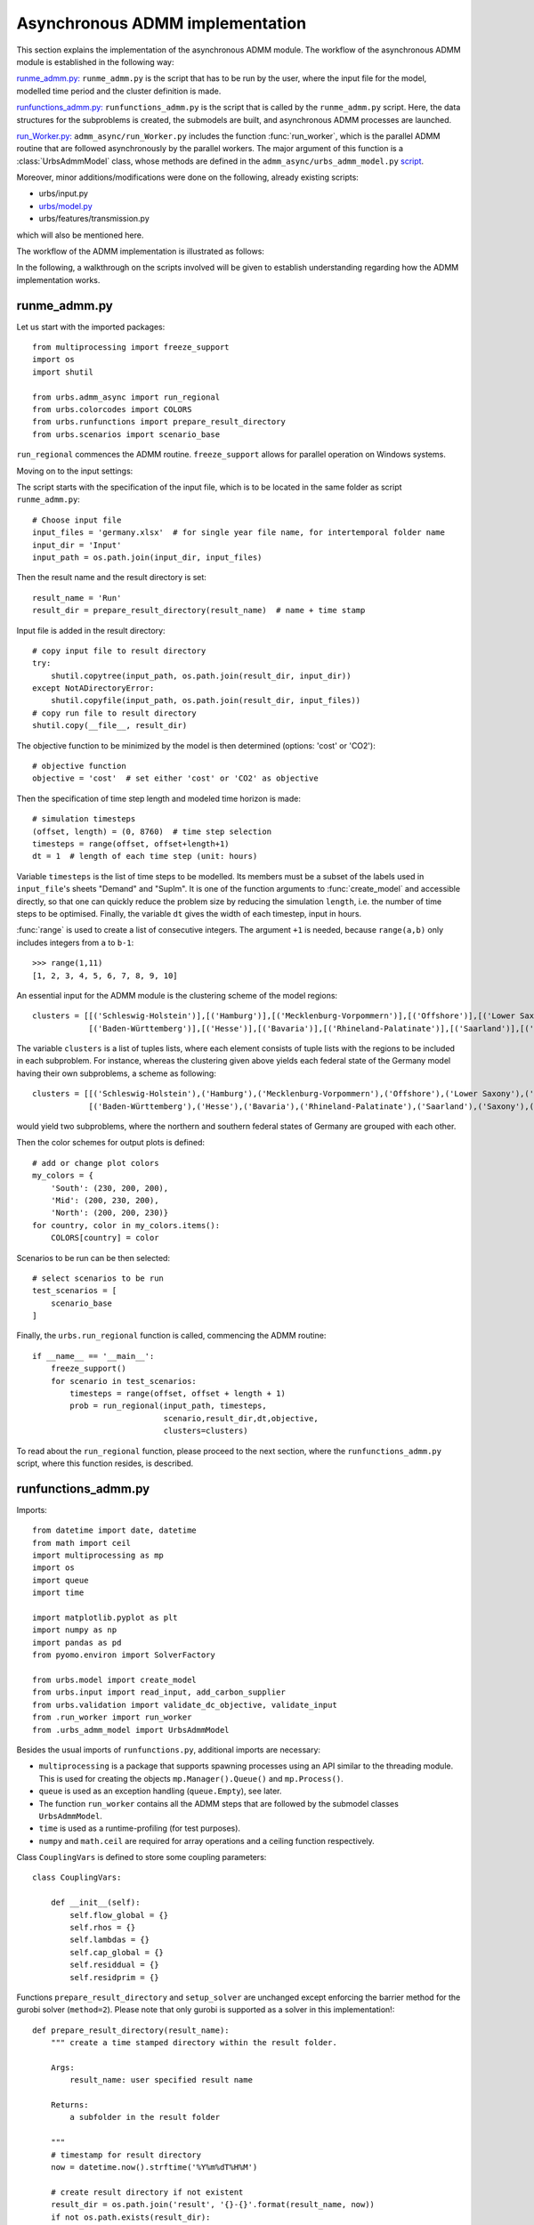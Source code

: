 .. _admm_implementation:

Asynchronous ADMM implementation
================================

This section explains the implementation of the asynchronous ADMM module.
The workflow of the asynchronous ADMM module is established in the following way:

`runme_admm.py: <admm_implementation.html#runme-section>`_ ``runme_admm.py`` is the script that has to be run by the user, where the input file for the model, modelled time period and the cluster definition is made.

`runfunctions_admm.py: <admm_implementation.html#runfunctions-section>`_ ``runfunctions_admm.py`` is the script that is called by the ``runme_admm.py`` script. Here, the data structures for the subproblems is created, the submodels are built, and asynchronous ADMM processes are launched.

`run_Worker.py: <admm_implementation.html#runworker-section>`_ ``admm_async/run_Worker.py`` includes the function :func:`run_worker`, which is the parallel ADMM routine that are followed asynchronously by the parallel workers. The major argument of this function is a :class:`UrbsAdmmModel` class, whose methods are defined in the ``admm_async/urbs_admm_model.py`` `script <admm_implementation.html#the-UrbsAdmmModel-class-admm-async-urbs-admm-model-py>`_.

Moreover, minor additions/modifications were done on the following, already existing scripts:

- urbs/input.py
- `urbs/model.py <admm_implementation.html#changes-made-in-the-create-model-function-model-py>`_
- urbs/features/transmission.py

which will also be mentioned here.

The workflow of the ADMM implementation is illustrated as follows:

.. image:: graphics/admm_workflow.png

In the following, a walkthrough on the scripts involved will be given to establish understanding regarding how the ADMM implementation works.

.. _runme-section:

runme_admm.py
-------------

Let us start with the imported packages:

::

    from multiprocessing import freeze_support
    import os
    import shutil

    from urbs.admm_async import run_regional
    from urbs.colorcodes import COLORS
    from urbs.runfunctions import prepare_result_directory
    from urbs.scenarios import scenario_base


``run_regional`` commences the ADMM routine. ``freeze_support`` allows for parallel operation on Windows systems.

Moving on to the input settings:

The script starts with the specification of the input file, which is to be
located in the same folder as script ``runme_admm.py``::

    # Choose input file
    input_files = 'germany.xlsx'  # for single year file name, for intertemporal folder name
    input_dir = 'Input'
    input_path = os.path.join(input_dir, input_files)

Then the result name and the result directory is set::

    result_name = 'Run'
    result_dir = prepare_result_directory(result_name)  # name + time stamp

Input file is added in the result directory::

    # copy input file to result directory
    try:
        shutil.copytree(input_path, os.path.join(result_dir, input_dir))
    except NotADirectoryError:
        shutil.copyfile(input_path, os.path.join(result_dir, input_files))
    # copy run file to result directory
    shutil.copy(__file__, result_dir)

The objective function to be minimized by the model is then determined (options: 'cost' or 'CO2')::

    # objective function
    objective = 'cost'  # set either 'cost' or 'CO2' as objective

.. _time-step-section:

Then the specification of time step length and modeled time horizon is made::

    # simulation timesteps
    (offset, length) = (0, 8760)  # time step selection
    timesteps = range(offset, offset+length+1)
    dt = 1  # length of each time step (unit: hours)

Variable ``timesteps`` is the list of time steps to be modelled. Its members
must be a subset of the labels used in ``input_file``'s sheets "Demand" and
"SupIm". It is one of the function arguments to :func:`create_model` and
accessible directly, so that one can quickly reduce the problem size by
reducing the simulation ``length``, i.e. the number of time steps to be
optimised. Finally, the variable ``dt`` gives the width of each timestep, input in hours.

:func:`range` is used to create a list of consecutive integers. The argument
``+1`` is needed, because ``range(a,b)`` only includes integers from ``a`` to
``b-1``::

    >>> range(1,11)
    [1, 2, 3, 4, 5, 6, 7, 8, 9, 10]

.. _cluster-section:

An essential input for the ADMM module is the clustering scheme of the model regions::

    clusters = [[('Schleswig-Holstein')],[('Hamburg')],[('Mecklenburg-Vorpommern')],[('Offshore')],[('Lower Saxony')],[('Bremen')],[('Saxony-Anhalt')],[('Brandenburg')],[('Berlin')],[('North Rhine-Westphalia')],
                [('Baden-Württemberg')],[('Hesse')],[('Bavaria')],[('Rhineland-Palatinate')],[('Saarland')],[('Saxony')],[('Thuringia')]]

The variable ``clusters`` is a list of tuples lists, where each element consists of tuple lists with the regions to be included in each subproblem. For instance, whereas the clustering given above yields each federal state of the Germany model having their own subproblems, a scheme as following::

    clusters = [[('Schleswig-Holstein'),('Hamburg'),('Mecklenburg-Vorpommern'),('Offshore'),('Lower Saxony'),('Bremen'),('Saxony-Anhalt'),('Brandenburg'),('Berlin'),('North Rhine-Westphalia')],
                [('Baden-Württemberg'),('Hesse'),('Bavaria'),('Rhineland-Palatinate'),('Saarland'),('Saxony'),('Thuringia')]]

would yield two subproblems, where the northern and southern federal states of Germany are grouped with each other.

Then the color schemes for output plots is defined::

    # add or change plot colors
    my_colors = {
        'South': (230, 200, 200),
        'Mid': (200, 230, 200),
        'North': (200, 200, 230)}
    for country, color in my_colors.items():
        COLORS[country] = color

Scenarios to be run can be then selected::

    # select scenarios to be run
    test_scenarios = [
        scenario_base
    ]

Finally, the ``urbs.run_regional`` function is called, commencing the ADMM routine::

    if __name__ == '__main__':
        freeze_support()
        for scenario in test_scenarios:
            timesteps = range(offset, offset + length + 1)
            prob = run_regional(input_path, timesteps,
                                scenario,result_dir,dt,objective,
                                clusters=clusters)

To read about the ``run_regional`` function, please proceed to the next section, where the ``runfunctions_admm.py`` script, where this function resides, is described.

.. _runfunctions-section:

runfunctions_admm.py
--------------------

Imports::

    from datetime import date, datetime
    from math import ceil
    import multiprocessing as mp
    import os
    import queue
    import time

    import matplotlib.pyplot as plt
    import numpy as np
    import pandas as pd
    from pyomo.environ import SolverFactory

    from urbs.model import create_model
    from urbs.input import read_input, add_carbon_supplier
    from urbs.validation import validate_dc_objective, validate_input
    from .run_worker import run_worker
    from .urbs_admm_model import UrbsAdmmModel


Besides the usual imports of ``runfunctions.py``, additional imports are necessary:

- ``multiprocessing`` is a package that supports spawning processes using an API similar to the threading module. This is used for creating the objects ``mp.Manager().Queue()`` and ``mp.Process()``.

- ``queue`` is used as an exception handling (``queue.Empty``), see later.

- The function ``run_worker`` contains all the ADMM steps that are followed by the submodel classes ``UrbsAdmmModel``.

- ``time`` is used as a runtime-profiling (for test purposes).

- ``numpy`` and ``math.ceil`` are required for array operations and a ceiling function respectively.


.. _coup-vars:

Class ``CouplingVars`` is defined to store some coupling parameters::

    class CouplingVars:

        def __init__(self):
            self.flow_global = {}
            self.rhos = {}
            self.lambdas = {}
            self.cap_global = {}
            self.residdual = {}
            self.residprim = {}

Functions ``prepare_result_directory`` and ``setup_solver`` are unchanged except enforcing the barrier method for the gurobi solver (``method=2``). Please note that only gurobi is supported as a solver in this implementation!::

    def prepare_result_directory(result_name):
        """ create a time stamped directory within the result folder.

        Args:
            result_name: user specified result name

        Returns:
            a subfolder in the result folder

        """
        # timestamp for result directory
        now = datetime.now().strftime('%Y%m%dT%H%M')

        # create result directory if not existent
        result_dir = os.path.join('result', '{}-{}'.format(result_name, now))
        if not os.path.exists(result_dir):
            os.makedirs(result_dir)

        return result_dir


    def setup_solver(optim, logfile='solver.log'):
        """ """
        if optim.name == 'gurobi':
            # reference with list of option names
            # http://www.gurobi.com/documentation/5.6/reference-manual/parameters
            optim.set_options("logfile={}".format(logfile))
            optim.set_options("method=2")
            # optim.set_options("timelimit=7200")  # seconds
            # optim.set_options("mipgap=5e-4")  # default = 1e-4
        elif optim.name == 'glpk':
            # reference with list of options
            # execute 'glpsol --help'
            optim.set_options("log={}".format(logfile))
            # optim.set_options("tmlim=7200")  # seconds
            # optim.set_options("mipgap=.0005")
        elif optim.name == 'cplex':
            optim.set_options("log={}".format(logfile))
        else:
            print("Warning from setup_solver: no options set for solver "
                  "'{}'!".format(optim.name))
        return optim

Now that the auxiliary functions are explained, the main function of this script, ``run_regional``, will be explained step by step.

The docstring of the function gives an overview regarding the input and output arguments::

    def run_regional(input_file, timesteps, scenario, result_dir,
                     dt, objective, clusters=None):
        """ run an urbs model for given input, time steps and scenario with regional decomposition using ADMM

        Args:
            input_file: filename to an Excel spreadsheet for urbs.read_excel
            timesteps: a list of timesteps, e.g. range(0,8761)
            scenario: a scenario function that modifies the input data dict
            result_dir: directory name for result spreadsheet and plots
            dt: width of a time step in hours(default: 1)
            objective: the entity which is optimized ('cost' of 'co2')
            clusters: user-defined region clusters for regional decomposition (list of lists)

        Returns:
            the urbs model instances
        """

First, the model year is hard-coded to be used as the support year (``stf``) indices. This is a single scalar, since ADMM, in its current status, does not support intertemporal models::

    # hard-coded year. ADMM doesn't work with intertemporal models (yet)
    year = date.today().year

Then, similarly to regular urbs, the scenario is set up, the model data is read and and validations are made in the following steps::

    # scenario name, read and modify data for scenario
    sce = scenario.__name__
    data_all = read_input(input_file, year)
    data_all = scenario(data_all)
    validate_input(data_all)
    validate_dc_objective(data_all, objective)

If there is a global CO2 limit set in the model, the necessary modifications to the data structure are made with the ``add_carbon_supplier`` function. These are mentioned in the section :ref:`Formulation the global CO2 limit in the consensus form <global-CO2-limit-modifications>`. Then, the `Carbon site` is added as a separate cluster::

    if not data_all['global_prop'].loc[year].loc['CO2 limit', 'value'] == np.inf:
        data_all = add_carbon_supplier(data_all, clusters)
        clusters.append(['Carbon_site'])

A `CouplingVars` :ref:`class <coup-vars>` is initialized::

    # initiate a coupling-variables Class
    coup_vars = CouplingVars()

In the following code section, the ``Transmission`` DataFrame is sliced for each cluster (with index ``cluster_idx``), such that ``shared_lines[cluster_idx]`` comprises only the transmission lines which are interfacing with a neighboring cluster and, conversely, ``internal_lines[cluster_idx]`` consists of the transmission lines that connect the sites within the cluster. Afterwards, the ADMM parameters ``coup_vars.lambdas``, ``coup_vars.rhos`` and ``coup_vars.flow_global`` are initialized with the following indices:

- ``cluster_idx``: each cluster index,
- ``j``: each modelled time-step,
- ``year``: the support timeframe (a single year in this case),
- ``sit_from``: first end of the transmission line (obtained from ``shared_lines[cluster_idx]``)
- ``sit_to``: second end of the transmission line (obtained from ``shared_lines[cluster_idx]``)

.. _init-vals-section:

::

    # identify the shared and internal lines

    nclusters = len(clusters)

    # map site -> cluster_idx
    site_cluster_map = {}
    for cluster, cluster_idx in zip(clusters, range(nclusters)):
        for site in cluster:
            site_cluster_map[site] = cluster_idx

    # used as indices for creating `shared_lines` and `internal_lines`
    shared_lines_logic = np.zeros((nclusters, data_all['transmission'].shape[0]), dtype=bool)
    internal_lines_logic = np.zeros((nclusters, data_all['transmission'].shape[0]), dtype=bool)

    # Source/target cluster of each shared line for each cluster.
    # These are appended as additional columns to `shared_lines` along with `neighbor_cluster` (defined below).
    cluster_from = [[] for _ in range(nclusters)]
    cluster_to = [[] for _ in range(nclusters)]

    # Set of neighbors for each cluster
    neighbors = [set() for _ in range(nclusters)]

    for row, (_, site_in, site_out, tra, com) in zip(range(0, data_all['transmission'].shape[0]), data_all['transmission'].index):
        from_cluster_idx = site_cluster_map[site_in]
        to_cluster_idx = site_cluster_map[site_out]

        if from_cluster_idx != to_cluster_idx:
            # shared line
            neighbors[from_cluster_idx].add(to_cluster_idx)
            neighbors[to_cluster_idx].add(from_cluster_idx)
            shared_lines_logic[from_cluster_idx, row] = True
            shared_lines_logic[to_cluster_idx, row] = True
            cluster_from[from_cluster_idx].append(from_cluster_idx)
            cluster_to[from_cluster_idx].append(to_cluster_idx)
            cluster_from[to_cluster_idx].append(from_cluster_idx)
            cluster_to[to_cluster_idx].append(to_cluster_idx)
        else:
            # internal line
            internal_lines_logic[from_cluster_idx, row] = True
            internal_lines_logic[to_cluster_idx, row] = True

    # map cluster_idx -> slice of data_all['transmission']
    shared_lines = [
        data_all['transmission'].loc[shared_lines_logic[cluster_idx, :]]
        for cluster_idx in range(0, nclusters)
    ]
    # map cluster_idx -> slice of data_all['transmission']
    internal_lines = [
        data_all['transmission'].loc[internal_lines_logic[cluster_idx, :]]
        for cluster_idx in range(0, nclusters)
    ]
    # neighbouring cluster of each shared line for each cluster
    neighbor_cluster = [
        np.array(cluster_from[cluster_idx]) + np.array(cluster_to[cluster_idx]) - cluster_idx
        for cluster_idx in range(0, nclusters)
    ]

    # initialize coupling variables
    for cluster_idx in range(0, nclusters):
        for i in range(0, shared_lines[cluster_idx].shape[0]):
            sit_from = shared_lines[cluster_idx].iloc[i].name[1]
            sit_to = shared_lines[cluster_idx].iloc[i].name[2]

            for j in timesteps[1:]:
                coup_vars.lambdas[cluster_idx, j, year, sit_from, sit_to] = 0
                coup_vars.rhos[cluster_idx, j, year, sit_from, sit_to] = 5
                coup_vars.flow_global[cluster_idx, j, year, sit_from, sit_to] = 0

.. _orig-solve-section:

In the following optional step, the original problem is built and solved. This is the same as the regular urbs routine, and is used for testing purposes (e.g. comparing the ADMM result against this, making a runtime test). For your actual usage, feel free to comment this section out::

    # (optional) create the central problem to compare results
    prob = create_model(data_all, timesteps, dt, type='normal')

    # refresh time stamp string and create filename for logfile
    log_filename = os.path.join(result_dir, '{}.log').format(sce)

    # setup solver
    solver_name = 'gurobi'
    optim = SolverFactory(solver_name)  # cplex, glpk, gurobi, ...
    optim = setup_solver(optim, logfile=log_filename)

    # original problem solution (not necessary for ADMM, to compare results)
    orig_time_before_solve = time.time()
    results_prob = optim.solve(prob, tee=False)
    orig_time_after_solve = time.time()
    orig_duration = orig_time_after_solve - orig_time_before_solve
    flows_from_original_problem = dict((name, entity.value) for (name, entity) in prob.e_tra_in.items())
    flows_from_original_problem = pd.DataFrame.from_dict(flows_from_original_problem, orient='index',
                                                         columns=['Original'])

In the next code section, ``problems``, a list of ``UrbsAdmmModel`` Classes and ``sub``, a dictionary for keeping the Pyomo object of subproblems are initialized. Next, the following steps take place for each region cluster ``cluster_idx``:

- ``problem`` which is an instance of the ``UrbsAdmmModel`` class, is initialized (please see the UrbsAdmmModel, init Section),
- a Pyomo object for the subproblem is created using the ``urbs.create_model`` function with the ``type='sub'`` option, See the modified create_model in the model.py changes). This Pyomo instance is stored in the attribute ``sub_pyomo`` of ``problem``,
- initial values for the global coupling variable values are stored in ``problem.flow_global``, which is a subset of ``coup_vars.flow_global`` where the ``cluster_idx`` corresponds to the cluster in question,
- initial values for the consensus dual variables are stored in ``problem.lamda``, which is a subset of ``coup_vars.lambdas`` where the ``cluster_idx`` corresponds to the cluster in question,
- initial value for the quadratic penalty parameter is stored in ``problem.rho``,
- the unique index of the cluster is stored in ``problem.ID``,
- the result directory and the scenario name are stored in the ``problem.result_dir`` and ``problem.sce`` respectively,
- the ``cluster_from``, ``cluster_to`` and ``neighbor_cluster`` columns are appended to ``shared_lines[cluster_idx]`` DataFrame using the ``calculate_neighbor_cluster_per_line`` function. The appended DataFrame is then stored in ``problem.shared_lines``
- the information for the total number of clusters is stored in ``problem.na``
- the prepared instance ``problem`` is added to the list of ``problems``

.. _init-vals-section2:

 ::

    problems = []
    sub = {}

    # initiate urbs_admm_model Classes for each subproblem
    for cluster_idx in range(0, nclusters):
        problem = UrbsAdmmModel()
        sub[cluster_idx] = urbs.create_model(data_all, timesteps, type='sub',
                                             sites=clusters[cluster_idx],
                                             coup_vars=coup_vars,
                                             data_transmission_boun=shared_lines[cluster_idx],
                                             data_transmission_int=internal_lines[cluster_idx],
                                             cluster=cluster_idx)
        problem.sub_pyomo = sub[cluster_idx]
        problem.flow_global = {(key[1], key[2], key[3], key[4]): value
                               for (key, value) in coup_vars.flow_global.items() if key[0] == cluster_idx}
        problem.flow_global = pd.Series(problem.flow_global)
        problem.flow_global.rename_axis(['t', 'stf', 'sit', 'sit_'], inplace=True)
        problem.flow_global = problem.flow_global.to_frame()

        problem.lamda = {(key[1], key[2], key[3], key[4]): value
                         for (key, value) in coup_vars.lambdas.items() if key[0] == cluster_idx}
        problem.lamda = pd.Series(problem.lamda)
        problem.lamda.rename_axis(['t', 'stf', 'sit', 'sit_'], inplace=True)
        problem.lamda = problem.lamda.to_frame()

        problem.rho = 5

        problem.ID = cluster_idx
        problem.result_dir = result_dir
        problem.sce = sce
        # enlarge shared_lines (copies of slices of data_all['transmission'])
        shared_lines[cluster_idx]['cluster_from'] = cluster_from[cluster_idx]
        shared_lines[cluster_idx]['cluster_to'] = cluster_to[cluster_idx]
        shared_lines[cluster_idx]['neighbor_cluster'] = neighbor_cluster[cluster_idx]                clusters)
        problem.shared_lines = shared_lines[cluster_idx]
        problem.na = nclusters
        problems.append(problem)

In the next step, ``queues`` are created for each communication channel. These are then stored in the respective ``problem``, along with the following attributes:

- ``neighbors``: the indices of clusters that neighbor the cluster in question,
- ``nneighbors``: the number of neighboring clusters,
- ``nwait``: the number of neighboring subproblems, that the subproblem has to wait for in order to move on to the next iteration. This is calculated using the product ``admmopt.nwaitPercent`` of ``nneighbors``, rounded up.

::

    # create Queues for each communication channel
    queues = {
        source: {
            target: mp.Manager().Queue()
            for target in neighbors[source]
        }
        for source in range(nclusters)
    }

    # define further necessary fields for the subproblems
    for cluster_idx in range(0, nclusters):
        problem = problems[cluster_idx]
        problem.neighbors = neighbors[cluster_idx]

        problem.nneighbors = len(problem.neighbors)

        problem.sending_queues = queues[cluster_idx]
        problem.receiving_queues = {
            target: queues[target][cluster_idx]
            for target in neighbors[cluster_idx]
        }

        problem.nwait = ceil(
            problem.nneighbors * problem.admmopt.nwaitPercent)

Then, another Queue is created, which is used by each subproblem after they converge to send their solutions::

    # define a Queue class for collecting the results from each subproblem after convergence
    output = mp.Manager().Queue()

Afterwards, a list (``proc``) is initialized, and populated by ``mp.Process`` which take the function ``run_worker``, to be run for each cluster. The arguments here are:

- ``cluster_idx + 1``: ordinality of the cluster,
- ``problems[cluster_idx]``: the ``UrbsAdmmModel`` instance corresponding to the cluster,
- ``output``: the Queue to be used for sending the subproblem solution

The processes are then launched using the ``.start()`` method.::

    # define the asynchronous jobs for ADMM routines
    procs = []
    for cluster_idx in range(0, nclusters):
        procs += [mp.Process(target=run_worker, args=(cluster_idx + 1, problems[cluster_idx], output))]

    start_time = time.time()
    start_clock = time.clock()
    for proc in procs:
        proc.start()

While the processes are running, attempts to fetch results from ``output`` is made in constant intervals (0.5 seconds by default), until all child processes are finished (``while liveprocs:``). A soon as this is the case, we return to the parent thread (``proc.join()``)::

    # collect results as the subproblems converge
    results = []
    while liveprocs:
        try:
            while 1:
                results.append(output.get(False))
        except queue.Empty:
            pass

        time.sleep(0.5)
        if not output.empty():
            continue

        liveprocs = [p for p in liveprocs if p.is_alive()]

    for proc in procs:
        proc.join()

.. _test-section:


Finally, the subproblem results are recovered and compared against the original problem in the following code section::

    # ------------get results ---------------------------
    ttime = time.time()
    tclock = time.clock()
    totaltime = ttime - start_time
    clocktime = tclock - start_clock

    results = sorted(results, key=lambda x: x[0])

    obj_total = 0
    obj_cent = results_prob['Problem'][0]['Lower bound']

    for cluster_idx in range(0, nclusters):
        if cluster_idx != results[cluster_idx][0]:
            print('Error: Result of worker %d not returned!' % (cluster_idx + 1,))
            break
        obj_total += results[cluster_idx][1]['cost']

    gap = (obj_total - obj_cent) / obj_cent * 100
    print('The convergence time for original problem is %f' % (orig_duration,))
    print('The convergence time for ADMM is %f' % (totaltime,))
    print('The convergence clock time is %f' % (clocktime,))
    print('The objective function value is %f' % (obj_total,))
    print('The central objective function value is %f' % (obj_cent,))
    print('The gap in objective function is %f %%' % (gap,))

.. _runworker-section:


The ``run_worker`` function (admm_async/run_worker.py)
------------------------------------------------------
In this section, the steps followed by the function ``run_worker`` is explained. This function is run in parallel by each subproblem, and it consists of some initialization steps, ADMM iterations and post-convergence steps.

The function takes three input arguments:

- ``ID``: ordinality of the cluster (1 for the first subproblem, 2 for the second etc.),
- ``s``: the ``UrbsAdmmModel`` instance corresponding to the cluster,
- ``output``: the Queue to be used for sending the subproblem solution

Since ADMM is an iterative method, the subproblems are expected to be solved multiple times (in the order of 10's, possibly 100's), with slightly different parameters in each iteration. The pyomo model which defines the optimization problem, first needs to be converted into a lower-level problem formulation (ultimately a set of matrices and vectors), which may take a very long time. Therefore, it is more practical that this conversion step happens only once, and the adjustments between iterations are made on the low-level problem formulation. Pyomo supports the usage of persistent solver interfaces (https://pyomo.readthedocs.io/en/stable/advanced_topics/persistent_solvers.html) for Gurobi, which exactly serves this purpose. These instances are created from the pyomo object with the following code section, and stored in the ``sub_persistent`` attribute::

    s.sub_persistent = SolverFactory('gurobi_persistent')
    s.sub_persistent.set_instance(s.sub_pyomo, symbolic_solver_labels=False)

Afterwards, the solver parameters can be directly set on the persistent solver instance (``Method=2`` for barrier method, ``Thread=1`` for allowing the usage of a single CPU)::

    s.sub_persistent.set_gurobi_param('Method', 2)
    s.sub_persistent.set_gurobi_param('Threads', 1)

The ``.unique()`` method is applied to ``.neighbor_cluster`` attribute to retrieve the unique neighbors::

    s.neighbor_clusters = s.shared_lines.neighbor_cluster.unique()

The local iteration counter ``nu`` is initialized, and the maximum number of iterations ``maxit`` is retrieved from the ``admmopt`` attribute of the subproblem::

    nu = 0  # iteration count
    maxit = s.admmopt.iterMaxlocal  # get maximum iteration

The convergence flag is initialized as ``False``, the convergence gap as ``10**8`` and an array keeping track of the objective function value of the solutions as ``np.zeros``::

    s.flag = False
    s.gapAll = [10 ** 8] * s.na
    cost_history = np.zeros(maxit)

The absolute convergence tolerance is calculated by scaling ``s.conv_rel`` (user input for relative convergence tolerance, set in the ``admmopt`` attribute of the subproblem) with the number of the coupling variables in the subproblem (``len(s.flow_global)``, added 1 to ensure convergence for the subproblems without any coupling variables)::

    s.convergetol = s.conv_rel * (len(s.flow_global)+1) #  # convergence criteria for maximum primal gap

Now, the local ADMM iterations take place::

    while nu <= maxit-1 and not s.flag:

First, if any message from neighbors is received (if ``s.recvmsg`` is not empty), the global values of the coupling variables are updated (with the ``.update_z`` :ref:`method <update-z>`), along with choosing the quadratic penalty value that corresponds to the maximum among all the neighbors (with the ``.choose_max_rho`` :ref:`method <update-rho>`)::

        if s.recvmsg:
            s.update_z()  # update global flows
            s.choose_max_rho()  # update choose max rho

Then, to prepare the model for the next run, the updated global values, consensus Lagrange multipliers and penalty parameters are set for the Gurobi instance of the subproblem. For these steps, the :ref:`methods <fix>` ``.fix_flow_global``, ``.fix_lambda`` and ``set_quad_cost`` is applied respectively::

        s.fix_flow_global()
        s.fix_lambda()

        if nu > 0:
            s.set_quad_cost(rho_old)

Now the subproblem can be solved, using the ``.solve_problem`` :ref:`method <solve-problem>`::

        s.result = s.solve_problem()

After solving the problem, the optimal values of the coupling variables are extracted using the :ref:`method <retrieve-boundary-flows>` ``.retrieve_boundary_flows``. The output of this method are twofold:

- ``s.flows_all``: a ``pd.MultiIndex`` containing all the coupling variables,
- ``s.flows_with_neighbor``: a dictionary of ``pd.MultiIndex``es , whose elements are subsets of ``flows_all`` that are shared with a certain neighbor. For instance, for the subproblem with indexs 0, s.flows_with_neighbor[2] will return the values of all coupling variables for the flows between the cluster 0 and 2.

Additionally, the objective value of the optimum is saved in ``cost_history``::

        # retrieve
        s.flows_all, s.flows_with_neighbor = s.retrieve_boundary_flows()
        cost_history[nu] = s.sub_persistent._solver_model.objval

After obtaining the solutions, the consensus Lagrange multiplier and quadratic penalty parameter is updated with the :ref:`method <update-y>` ``.update_y`` and the :ref:`method <update-rho>` ``.update_rho`` respectively::

        rho_old = s.rho
        if s.recvmsg:  # not the initialization
            s.update_y()  # update lambda
            s.update_rho(nu)

Convergence is checked with the ``.converge`` :ref:`method <converge>`::

        # check convergence
        s.flag = s.converge()

At the last step of each iteration, the recvmsg cache is emptied. Afterwards, relevant :ref:`messages <message>` are sent to every neighbor, and are received from neighbors with the ``.send`` :ref:`method <send>` and the ``.recv`` :ref:`method <recv>` respectively. For receiving methods, an optional argument ``pollrounds`` can be given. This gives the number of queries made for each message reception per neighbor (default value is 5), and thereby ensures that the message received is as up-to-date as possible.::

        s.recvmsg = {}  # clear the received messages

        s.send()
        s.recv(pollrounds=5)

The local iteration counter is updated before moving onto the next iteration::

        nu += 1

When the algorithm converges, the final pyomo model of the subproblem and the corresponding solution is saved with the save function::

    save(s.sub_pyomo, os.path.join(s.result_dir, '_{}_'.format(ID),'{}.h5'.format(s.sce)))

Additionally, a dictionary consisting of the final objective value, the values of coupling variables and primal/dual residuals is created and put into the ``Queue`` called ``output``::

    output_package = {'cost': cost_history[nu - 1], 'coupling_flows': s.flow_global,
                      'primal_residual': s.primalgap, 'dual_residual': s.dualgap}
    output.put((ID - 1, output_package))


The UrbsAdmmModel Class (admm_async/urbs_admm_model.py)
-------------------------------------------------------
In this section, the initialization attributes and methods of the  ``UrbsAdmmModel`` class will be explained. This class is the main argument of the parallel calls of the ``run_worker`` function, encapsulates the local urbs subproblem and implements the ADMM steps including solving the subproblem, sending and recieving data to/from neighbors, updating global values of the coupling variables, the consensus Lagrange multipliers and the quadratic penalty parameters.

While the order in which these ADMM steps are followed is listed in the previous section, here the steps themselves will be described.

Starting with the attributes list of an ``UrbsAdmmModel`` instance::

    class UrbsAdmmModel(object):
        def __init__(self):
            # initialize all the fields
            self.shared_lines = None
            self.flows_all = None
            self.flows_with_neighbor = None
            self.flow_global = None
            self.sub_pyomo = None
            self.sub_persistent = None
            self.neighbors = None
            self.nneighbors = None
            self.nwait = None
            self.var = {'flow_global': None, 'rho': None}
            self.ID = None
            self.nbor = {}
            self.pipes = None
            self.sending_queues = None
            self.receiving_queues = None
            self.admmopt = AdmmOption()
            self.recvmsg = {}
            self.primalgap = [9999]
            self.dualgap = [9999]
            self.gapAll = None
            self.rho = None
            self.lamda = None

These attributes are described as follows:

- ``self.shared_lines``:  A pd.MultiIntex, that is a subset of Transmission lines that connect this cluster with other clusters,
- ``self.flows_all``: a ``pd.MultiIndex`` containing the optimized values of all the coupling variables (``Elec`` and ``Carbon`` flows) after a subproblem solution
- ``self.flows_with_neighbor``: a dictionary of ``pd.MultiIndex``es , whose elements are subsets of ``flows_all`` that are shared with a certain neighbor
- ``self.flow_global``:  a ``pd.MultiIndex`` containing the global values of all the coupling variables (``Elec`` and ``Carbon`` flows)
- ``self.sub_pyomo``: a ``pyomo.environ.ConcreteModel`` object that represents the subproblem
- ``self.sub_persistent``: a ``GurobiPersistent`` object, a persistent solver interface on which the model adjustments are made
- ``self.neighbors``: the indices of clusters that neighbor the cluster in question
- ``self.nneighbors``: the number of neighboring clusters
- ``self.nwait``: the number of neighboring subproblems, that the subproblem has to wait for in order to move on to the next iteration. This is calculated using the product ``admmopt.nwaitPercent`` of ``nneighbors``, rounded up.
- ``self.ID``: the subproblem ID. An integer starting from 0 (for the first subproblem).
- ``self.sending_queues``: a dictionary mapping the index of each neighboring cluster to a ``mp.Manager().Queue()`` used for sending messages to that cluster.
- ``self.receiving_queues``: a dictionary mapping the index of each neighboring cluster to a ``mp.Manager().Queue()`` used for receiving messages from that cluster.
- ``self.admmopt``: an instance of the ``AdmmOption`` class. These include the ADMM parameters, which can be modified by the user. They will be listed below.
- ``self.recvmsg``: an instance of the ``AdmmMessage`` class. This class is sent and received between the workers, and its attributes will be listed below.
- ``self.primalgap``: an array which extends which each iteration, and keeps track of the primal residual of the solution
- ``self.dualgap``: an array which extends which each iteration, and keeps track of the dual residual of the solution
- ``self.gapAll``: a list which includes: primal residual of the subproblem, along with the primal residuals of neighboring clusters
- ``self.rho``: a real number which represents the current value of the quadratic penalty parameter
- ``self.lamda``: a ``pd.MultiIndex`` containing the values of the current consensus Lagrange multipliers

.. _admmoption:

Before explaining the methods of ``UrbsAdmmModel`` class, let us have a look at the two auxiliary classes ``AdmmOption`` and ``AdmmMessage``::

    class AdmmOption(object):
        """ This class defines all the parameters to use in admm """

        def __init__(self):
            self.rho_max = 10  # upper bound for penalty rho
            self.tau_max = 1.5  # parameter for residual balancing of rho
            self.tau = 1.05  # multiplier for increasing rho
            self.zeta = 1  # parameter for residual balancing of rho
            self.theta = 0.99  # multiplier for determining whether to update rho
            self.mu = 10  # multiplier for determining whether to update rho
            self.pollWaitingtime = 0.001  # waiting time of receiving from one pipe
            self.nwaitPercent = 0.2  # waiting percentage of neighbors (0, 1]
            self.iterMaxlocal = 20  # local maximum iteration
            self.rho_update_nu = 50 # rho is updated only for the first 50 iterations
            self.conv_rel = 0.1 # the relative convergece tolerance, to be multiplied with (len(s.flow_global)+1)

The ``AdmmOption`` class includes numerous parameters that specify the ADMM method, which can be set by the user:

- ``self.rho_max``:  A positive real number, that sets an upper bound for the quadratic penalty parameter (see ``.update_rho`` for its usage)
- ``self.tau_max``: A positive real number, that sets an upper bound for the per-iteration modifier of the quadratic penalty parameter (see ``.update_rho`` for its usage)
- ``self.tau``: A positive real number, that scales the quadratic penalty parameter up or down (see ``.update_rho`` for its usage)
- ``self.zeta``: A positive real number, that is used for the residual balancing of the quadratic penalty parameter (not in use currently)
- ``self.theta``: A positive real number, that is used for the residual balancing of the quadratic penalty parameter (not in use currently)
- ``self.mu``: A positive real number, that is used for the scaling of the quadratic penalty parameter (see ``.update_rho`` for its usage)
- ``self.pollWaitingtime``: A positive real number, which represents the waiting time for receiving a message from a neighbor (see ``recv`` for its usage)
- ``self.nwaitPercent``: A real number within (0, 1], that gives the percentage of its neighbors that a subproblem needs to receive a message in order to move onto the next iteration (see line 258 of ``runfunctions_admm.py`` for its usage)
- ``self.iterMaxlocal``: A positive integer, that sets the maximum number of local iterations (see line 25 of ``run_Worker.py`` for its usage)
- ``self.rho_update_nu``: A positive integer, that sets the last iteration number where the quadratic penalty parameter is updated. After this iteration number, it will not be updated anymore (see ``.update_rho`` for its usage)
- ``self.conv_rel``: A positive real number, that is multiplied with ``(len(s.flow_global)+1)`` to set the absolute convergence tolerance of a local subproblem

.. _message:

Moving onto the ``AdmmMessage`` class::

    class AdmmMessage(object):
        """ This class defines the message region i sends to/receives from j """

        def __init__(self):
            self.fID = 0  # source region ID
            self.tID = 0  # destination region ID
            self.fields = {
                'flow': None,
                'rho': None,
                'lambda': None,
                'convergeTable': None}

        def config(self, f, t, var_flow, var_rho, var_lambda, gapall):  # AVall and var are local variables of f region
            self.fID = f
            self.tID = t

            self.fields['flow'] = var_flow
            self.fields['rho'] = var_rho
            self.fields['lambda'] = var_lambda
            self.fields['convergeTable'] = gapall

Instances of this class are the packets that are communicated between the workers and contain the following attributes:

- ``fID``: the index of the sending subproblem
- ``tID``: the index of the receiving subproblem
- ``fields``: a dictionary which consists of the exchanged message (the local optimizing values of coupling variables ``flow``, the local quadratic parameter value ``rho``, the local consensus Lagrange multiplier ``lambda`` and the local primal residual ``gapall``)

Now let us return to the class ``UrbsAdmmModel`` and go through its methods.

.. _solve-problem:

``.solve_problem`` takes the persistent solver interface and solves it with the options ``save_results`` and ``load_solutions`` as ``False`` to save runtime. ``warmstart`` is set as ``True``, even though the barrier solver does not support this feature yet.::

    def solve_problem(self):
        self.sub_persistent.solve(save_results=False, load_solutions=False, warmstart=True)

.. _fix:

Three following methods (``.fix_flow_global``, ``.fix_lambda`` and ``.set_quad_cost``) interface with the pyomo object and persistent solver interface of the subproblem, and modify the cost function with the updated global values of the coupling variable, consensus Lagrange multiplier and the quadratic penalty parameter. Observe that in the model, ``lamda`` (consensus Lagrange multiplier) and ``flow_global`` (global value of the coupling variable) are defined as ``Variables`` whose values are then fixed in the model with the ``.fix`` method, whereas the quadratic penalty parameter ``rho`` is a real number.::

    def fix_flow_global(self):
        for key in self.flow_global.index:
            self.sub_pyomo.flow_global[key].fix(self.flow_global.loc[key, 0])
            self.sub_persistent.update_var(
                self.sub_pyomo.flow_global[key])

    def fix_lambda(self):
        for key in self.lamda.index:
            if not isinstance(self.lamda.loc[key], pd.core.series.Series):
                self.sub_pyomo.lamda[key].fix(self.lamda.loc[key])
                self.sub_persistent.update_var(self.sub_pyomo.lamda[key])
            else:
                self.sub_pyomo.lamda[key].fix(self.lamda.loc[key, 0])
                self.sub_persistent.update_var(self.sub_pyomo.lamda[key])

    def set_quad_cost(self, rho_old):
        quadratic_penalty_change = 0
        # Hard coded transmission name: 'hvac', commodity 'Elec' for performance.
        # Caution, as these need to be adjusted if the transmission of other commodities exists!
        for key in self.flow_global.index:
            if (key[2] == 'Carbon_site') or (key[3] == 'Carbon_site'):
                quadratic_penalty_change += 0.5 * (
                        self.rho - rho_old) * \
                                            (self.sub_pyomo.e_tra_in[
                                                 key, 'CO2_line', 'Carbon'] -
                                             self.sub_pyomo.flow_global[key]) ** 2
            else:
                quadratic_penalty_change += 0.5 * (
                        self.rho - rho_old) * \
                                            (self.sub_pyomo.e_tra_in[key, 'hvac', 'Elec'] -
                                             self.sub_pyomo.flow_global[key]) ** 2

        old_expression = self.sub_persistent._pyomo_model.objective_function.expr
        self.sub_persistent._pyomo_model.del_component('objective_function')
        self.sub_persistent._pyomo_model.add_component('objective_function',
                                                       pyomo.Objective(expr = old_expression + quadratic_penalty_change,
                                                                       sense=pyomo.minimize))
        self.sub_persistent.set_objective(
            self.sub_persistent._pyomo_model.objective_function)
        self.sub_persistent._solver_model.update()

.. _send:

With the methods ``send`` and ``recv``, the message transfer bwetween subproblems take place. Let us start with ``send``::

    def send(self):
        for k, que in self.sending_queues.items():
            # prepare the message to be sent to neighbor k
            msg = AdmmMessage()
            msg.config(self.ID, k, self.flows_with_neighbor[k], self.rho,
                       self.lamda[self.lamda.index.isin(self.flows_with_neighbor[k].index)],
                       self.gapAll)
            que.put(msg)

The ``send`` method prepares a ``AdmmMessage`` for each neighbor ``k``, where only the subset of the coupling variable and Lagrange multiplier values which are relevant to this neighbor are sent (``self.flows_with_neighbor[k]`` and ``self.lamda[self.lamda.index.isin(self.flows_with_neighbor[k].index)]``). Additionally, the quadratic penalty parameter ``self.rho`` and the local residual gap ``self.gapAll`` is also communicated.
These values are inserted into the message with the ``.config`` method, and the message is sent (put into the ``Queue``) using the ``.put`` method.

.. _recv:

Next, the ``.recv`` method::

    def recv(self, pollrounds=5):
        twait = self.admmopt.pollWaitingtime
        recv_flag = [0] * self.nneighbors
        arrived = 0  # number of arrived neighbors
        pollround = 0

        # keep receiving from nbor 1 to nbor K in round until nwait neighbors arrived
        while arrived < self.nwait and pollround < pollrounds:
            for i, (k, que) in zip(range(self.nneighbors), self.receiving_queues.items()):
                # k = dest[i]
                while not que.empty():  # read from queue until get the last message
                    self.recvmsg[k] = que.get(timeout=twait)
                    recv_flag[i] = 1
                    # print("Message received at %d from %d" % (self.ID, k))
            arrived = sum(recv_flag)
            pollround += 1

The ``recv`` method attempts to receive the ``AdmmMessage`` from at least ``self.nwait`` neighbors. Within the loop ``for i, (k, que) in zip(range(self.nneighbors), self.receiving_queues.items())``, the message-reception queue from each neighbor is queried (with the ``.get`` method) until the queue is empty (hence ``while not que.empty()``). When the ``arrived`` counter is at least ``self.nwait``, the ``.recv`` procedure finishes.

Then we come to the three methods that update the global values of the coupling variable (``.update_z``), consensus Lagrange multiplier (``.update_y``) and the quadratic penalty parameter (``.update_rho``). Note that these methods are used to obtain new values for these variables, and their application to the problem takes place afterwards with the methods  ``.fix_flow_global``, ``.fix_lambda`` and ``.set_quad_cost`` as explained earlier.

.. _update-z:

Starting with ``update_z``::

    def update_z(self):
        flow_global_old = deepcopy(self.flow_global)
        for k in self.neighbors:
            if k in self.recvmsg and self.recvmsg[k].tID == self.ID:  # target is this Cluster
                nborvar = self.recvmsg[k].fields  # nborvar['flow'], nborvar['convergeTable']
                self.flow_global.loc[self.flow_global.index.isin(self.flows_with_neighbor[k].index)] = \
                    (self.lamda.loc[self.lamda.index.isin(self.flows_with_neighbor[k].index)] +
                     nborvar['lambda'] + self.flows_with_neighbor[k] * self.rho + nborvar['flow'] * nborvar['rho']) \
                    / (self.rho + nborvar['rho'])
        self.dualgap += [self.rho * (np.sqrt(np.square(self.flow_global - flow_global_old).sum(axis=0)[0]))]

For updating the global variable, a loop is made, checking for each source (neighboring cluster) whether a new message is present that is meant for the cluster in question (``self.recvmsg and self.recvmsg[k].tID == self.ID``), and if yes, the global variable is updated using the equation provided in the theoretical section of the documentation. After the global value is updated using information from all sending neighbors, the new value for the dual residual is also calculated.

.. _update-y:

After updating the global flow value, the Lagrange multiplier update can be made by the ``update_y`` method using the equation provided in the theoretical section of the documentation::

    def update_y(self):
        self.lamda = self.lamda + self.rho * (self.flows_all.loc[:, [0]] - self.flow_global)

.. _update-rho:

Then the quadratic penalty parameter is updated by the ``.update_rho`` method and then replaced by the maximum quadratic penalty parameter across all neighbors by the ``.choose_max_rho`` method::

    # update rho and primal gap locally
    def update_rho(self, nu):
        self.primalgap += [np.sqrt(np.square(self.flows_all - self.flow_global).sum(axis=0)[0])]
        # update rho (only in the first rho_iter_nu iterations)
        if nu <= self.admmopt.rho_update_nu:
            if self.primalgap[-1] > self.admmopt.mu * self.dualgap[-1]:
                self.rho = min(self.admmopt.rho_max, self.rho * self.admmopt.tau)
            elif self.dualgap[-1] > self.admmopt.mu * self.primalgap[-1]:
                self.rho = min(self.rho / self.admmopt.tau, self.admmopt.rho_max)
        # update local converge table
        self.gapAll[self.ID] = self.primalgap[-1]

    #   # use the maximum rho among neighbors for local update
    def choose_max_rho(self):
        srcs = self.recvmsg.keys()
        for k in srcs:
            rho_nbor = self.recvmsg[k].fields['rho']
            self.rho = maximum(self.rho, rho_nbor)  # pick the maximum one

Whether the quadratic penalty parameter has to increase or decrease depends on the relation between ``primalgap`` and ``dualgap``, ``admmopt.tau``,  ``admmopt.tau_max`` ``admmopt.rho_max`` and ``admmopt.tau_max``. Therefore, before updating ``rho``, the primal residual ``primalgap`` is also calculated within this method. For a mathematical description of the ``rho`` update, please refer to page 20 of https://stanford.edu/class/ee367/reading/admm_distr_stats.pdf.

.. _converge:

The convergence is checked with the method ``.converge``::

    def converge(self):
        # first update local converge table using received converge tables
        if self.recvmsg is not None:
            for k in self.recvmsg:
                table = self.recvmsg[k].fields['convergeTable']
                self.gapAll = list(map(min, zip(self.gapAll, table)))
        # check if all local primal gaps < tolerance
        if max(self.gapAll) < self.convergetol:
            return True
        else:
            return False

Here, a convergence table is updated (or created, in case the first iteration) which consists of the primal residuals of all the neighboring subproblems and the subproblem in question itself (``self.gapAll = list(map(min, zip(self.gapAll, table)))``). If all of these local primal residuals are smaller than the absolute tolerance (``max(self.gapAll) < self.convergetol``), the method returns a ``True``, and ``False`` otherwise.

.. _retrieve-boundary-flows:

The last method defined for ``UrbsAdmmModel`` is ``retrieve_boundary_flows``::

    def retrieve_boundary_flows(self):
        e_tra_in_per_neighbor = {}

        self.sub_persistent.load_vars(self.sub_pyomo.e_tra_in[:, :, :, :, :, :])
        boundary_lines_pairs = self.shared_lines.reset_index().set_index(['Site In', 'Site Out']).index
        e_tra_in_dict = {(tm, stf, sit_in, sit_out): v.value for (tm, stf, sit_in, sit_out, tra, com), v in
                         self.sub_pyomo.e_tra_in.items() if ((sit_in, sit_out) in boundary_lines_pairs)}

        e_tra_in_dict = pd.DataFrame(list(e_tra_in_dict.values()),
                                     index=pd.MultiIndex.from_tuples(e_tra_in_dict.keys())).rename_axis(
            ['t', 'stf', 'sit', 'sit_'])

        for (tm, stf, sit_in, sit_out) in e_tra_in_dict.index:
            e_tra_in_dict.loc[(tm, stf, sit_in, sit_out), 'neighbor_cluster'] = self.shared_lines.reset_index(). \
                set_index(['support_timeframe', 'Site In', 'Site Out']).loc[(stf, sit_in, sit_out), 'neighbor_cluster']

        for neighbor in self.neighbors:
            e_tra_in_per_neighbor[neighbor] = e_tra_in_dict.loc[e_tra_in_dict['neighbor_cluster'] == neighbor]
            e_tra_in_per_neighbor[neighbor].reset_index().set_index(['t', 'stf', 'sit', 'sit_'], inplace=True)
            e_tra_in_per_neighbor[neighbor].drop('neighbor_cluster', axis=1, inplace=True)

        return e_tra_in_dict, e_tra_in_per_neighbor

This method loads the optimized flow variables from the model solution (``self.sub_persistent.load_vars(self.sub_pyomo.e_tra_in[:, :, :, :, :, :])``), and then applies to it a series of ``pd.DataFrame`` operations to produce the necessary data structures.

Changes made in the ``create_model`` function (model.py)
--------------------------------------------------------
In the ADMM implementation, several adjustments were made in the model creation, for the specific case of creating the subproblems. Therefore, the ``create_model`` function now takes several additional optional input arguments::

    def create_model(data_all, timesteps=None, dt=1, objective='cost', dual=False, type='normal', sites = None, coup_vars=None, data_transmission_boun=None, data_transmission_int=None, cluster=None):

Here, the ``type=='sub'`` specifies the case of creating a subproblem, ``sites`` are the model regions contained by the given cluster, ``coup_vars`` are the initialized values of the global flow values, ``data_transmission_boun`` and ``data_transmission_int`` are the data sets of transmission lines which include the intercluster and internal lines that are present for the considered subproblem, ``cluster`` is the index of the considered subproblem.

In the following, only the changes made on the ``create_model`` function for the ADMM implementation are mentioned.

The model preperation function ``pyomo_model_prep`` takes the model ``type`` as an argument, and creates a subset of the whole data structure ``data_all`` which is then passed to ``data``::

    if type == 'sub':
        m, data = pyomo_model_prep(data_all, timesteps, sites, type,
                     pd.concat([data_transmission_boun,data_transmission_int]))  # preparing pyomo model

.. note::
    **Changes made in the ``pyomo_model_prep`` function (input.py, line 185)**

    In case the model type is ``sub``, the cross-sections of the whole data structure which contains the specificed ``sites`` are taken: ::

        data = deepcopy(data_all)
        m.timesteps = timesteps
        data['site_all']=data_all['site']
        if type =='sub':
            m.global_prop = data_all['global_prop'].drop('description', axis=1)
            data['site'] = data_all['site'].loc(axis=0)[:,sites]
            data['commodity'] = data_all['commodity'].loc(axis=0)[:,sites]
            data['process'] = data_all['process'].loc(axis=0)[:,sites]
            data['storage'] = data_all['storage'].loc(axis=0)[:,sites]
            if sites != ['Carbon_site']:
                data['demand'] = data_all['demand'][sites]
                data['supim']= data_all['supim'][sites]
            else:
                data['demand'] = pd.DataFrame()
                data['supim'] = pd.DataFrame()
            data['transmission'] = data_transmission

Returning to ``create_model``, in case the model type is ``sub``, the quadratic penalty parameter ``rho`` is specified as the value that corresponds to the cluster in question: ::

    if m.type =='sub':
        rho = dict((key[1:],value) for key, value in coup_vars.rhos.items() if key[0] == cluster)

which is then set as a  ``pyomo.environ.Parameter``, along with ``flow_global`` (global values of coupling variables) and ``lamda`` (consensus Lagrange multipliers) as ``pyomo.environ.Variable``s: ::

    if type=='sub':
        m.flow_global = pyomo.Var(
            m.tm,m.stf,m.sit,m.sit,
            within=pyomo.Reals,
            doc='flow global in')
        m.lamda = pyomo.Var(
            m.tm,m.stf,m.sit,m.sit,
            within=pyomo.Reals,
            doc='lambda in')
        m.rho = pyomo.Param(
            m.tm,m.stf,m.sit,m.sit,
            initialize=rho,
            doc='rho in')

In ADMM, the objective function is adjusted by the linear and quadratic penalty terms. This is implemented via the following lines: ::

    def cost_rule(m):
        if m.type =='sub':
            return (pyomo.summation(m.costs) + sum(0.5 * m.rho[(tm, stf, sit_in, sit_out)] *
                            (m.e_tra_in[(tm, stf, sit_in,sit_out, tra, com)]
                            -m.flow_global[(tm, stf, sit_in,sit_out)])**2
                            for tm in m.tm
                            for stf, sit_in, sit_out, tra, com in m.tra_tuples_boun) + sum(m.lamda[(tm, stf, sit_in, sit_out)] *
                            (m.e_tra_in[(tm,stf, sit_in,sit_out,tra,com)]
                            -m.flow_global[(tm, stf, sit_in,sit_out)])
                            for tm in m.tm
                            for stf, sit_in, sit_out, tra, com in m.tra_tuples_boun)      )


In urbs, the transmission line capacities are built twice (once in both directions). Therefore, a halving of the investment and fixed costs has to be made in the pre-processing part of the data input. However, when the subsystems are decomposed, we have to introduce a further halving of the intercluster transmission lines, so that we avoid both clusters having to pay for this line twice as this would disrupt the costs of the whole system  Therefore, the system costs ``m.costs`` are also defined with a slight difference: ::

    elif m.type == 'sub':
        m.def_costs = pyomo.Constraint(
                m.cost_type,
                rule=def_costs_rule_sub,
                doc='main cost function by cost type')

One can see that the cost rule differs in name (``def_costs_rule_sub``). In this adjusted rule, the transmission costs are called via the function ``transmission_cost_sub`` instead of ``transmission_costs``. This function is located in ``urbs/features/transmission.py`` at line 429 (note the coefficients ``0.5``) ::

    def transmission_cost_sub(m, cost_type):
        """returns transmission cost function for the different cost types"""
        if cost_type == 'Invest':
            cost = (sum(m.cap_tra_new[t] *
                       m.transmission_dict['inv-cost'][t] *
                       m.transmission_dict['invcost-factor'][t]
                       for t in m.tra_tuples - m.tra_tuples_boun)
            + 0.5 * sum(m.cap_tra_new[t] *
                       m.transmission_dict['inv-cost'][t] *
                       m.transmission_dict['invcost-factor'][t]
                       for t in m.tra_tuples_boun))
            if m.mode['int']:
                cost -= (sum(m.cap_tra_new[t] *
                            m.transmission_dict['inv-cost'][t] *
                            m.transmission_dict['overpay-factor'][t]
                            for t in m.tra_tuples_internal)
                + 0.5 * sum(m.cap_tra_new[t] *
                            m.transmission_dict['inv-cost'][t] *
                            m.transmission_dict['overpay-factor'][t]
                            for t in m.tra_tuples_boun))
            return cost
        elif cost_type == 'Fixed':
            return (sum(m.cap_tra[t] * m.transmission_dict['fix-cost'][t] *
                       m.transmission_dict['cost_factor'][t]
                       for t in m.tra_tuples_internal)
                    + 0.5 * sum(m.cap_tra[t] * m.transmission_dict['fix-cost'][t] *
                       m.transmission_dict['cost_factor'][t]
                       for t in m.tra_tuples_boun))
        elif cost_type == 'Variable':
            if m.mode['dpf']:
                return (sum(m.e_tra_in[(tm,) + t] * m.weight *
                           m.transmission_dict['var-cost'][t] *
                           m.transmission_dict['cost_factor'][t]
                           for tm in m.tm
                           for t in m.tra_tuples_tp) + \
                       sum(m.e_tra_abs[(tm,) + t] * m.weight *
                           m.transmission_dict['var-cost'][t] *
                           m.transmission_dict['cost_factor'][t]
                           for tm in m.tm
                           for t in m.tra_tuples_dc))
            else:
                return (sum(m.e_tra_in[(tm,) + t] * m.weight *
                           m.transmission_dict['var-cost'][t] *
                           m.transmission_dict['cost_factor'][t]
                           for tm in m.tm
                           for t in m.tra_tuples_internal)
                           + 0.5 * sum(m.e_tra_in[(tm,) + t] * m.weight *
                           m.transmission_dict['var-cost'][t] *
                           m.transmission_dict['cost_factor'][t]
                           for tm in m.tm
                           for t in m.tra_tuples_boun))

This concludes the documentation of the ADMM implementation on urbs.